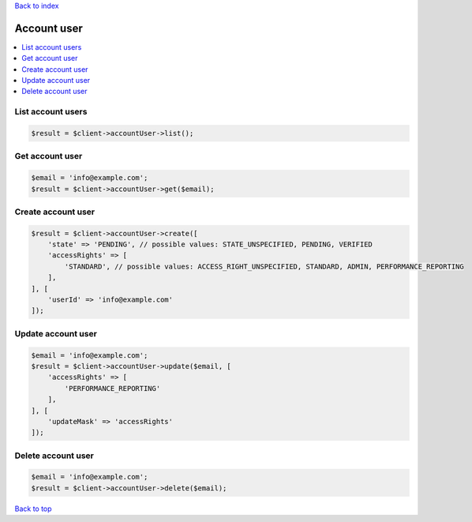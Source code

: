 .. _top:
.. title:: Account user

`Back to index <index.rst>`_

============
Account user
============

.. contents::
    :local:


List account users
``````````````````

.. code-block:: php
    
    $result = $client->accountUser->list();


Get account user
````````````````

.. code-block:: php
    
    $email = 'info@example.com';
    $result = $client->accountUser->get($email);


Create account user
```````````````````

.. code-block:: php
    
    $result = $client->accountUser->create([
        'state' => 'PENDING', // possible values: STATE_UNSPECIFIED, PENDING, VERIFIED
        'accessRights' => [
            'STANDARD', // possible values: ACCESS_RIGHT_UNSPECIFIED, STANDARD, ADMIN, PERFORMANCE_REPORTING
        ],
    ], [
        'userId' => 'info@example.com'
    ]);


Update account user
```````````````````

.. code-block:: php
    
    $email = 'info@example.com';
    $result = $client->accountUser->update($email, [
        'accessRights' => [
            'PERFORMANCE_REPORTING'
        ],
    ], [
        'updateMask' => 'accessRights'
    ]);


Delete account user
```````````````````

.. code-block:: php
    
    $email = 'info@example.com';
    $result = $client->accountUser->delete($email);


`Back to top <#top>`_